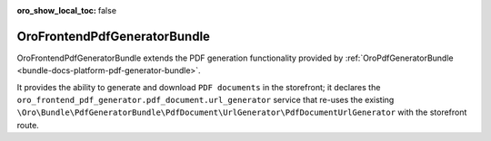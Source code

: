 .. _bundle-docs-commerce-frontend-pdf-generator-bundle:

:oro_show_local_toc: false


OroFrontendPdfGeneratorBundle
=============================

OroFrontendPdfGeneratorBundle extends the PDF generation functionality provided by :ref:`OroPdfGeneratorBundle <bundle-docs-platform-pdf-generator-bundle>`.

It provides the ability to generate and download ``PDF documents`` in the storefront; it declares the ``oro_frontend_pdf_generator.pdf_document.url_generator`` service that re-uses the existing ``\Oro\Bundle\PdfGeneratorBundle\PdfDocument\UrlGenerator\PdfDocumentUrlGenerator`` with the storefront route.

